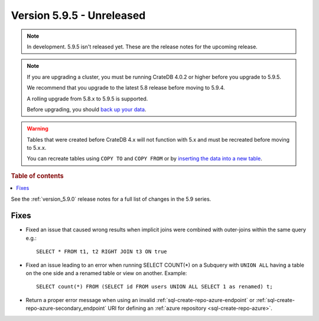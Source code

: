 .. _version_5.9.5:

==========================
Version 5.9.5 - Unreleased
==========================


.. comment 1. Remove the " - Unreleased" from the header above and adjust the ==
.. comment 2. Remove the NOTE below and replace with: "Released on 20XX-XX-XX."
.. comment    (without a NOTE entry, simply starting from col 1 of the line)
.. NOTE::

    In development. 5.9.5 isn't released yet. These are the release notes for
    the upcoming release.

.. NOTE::
    If you are upgrading a cluster, you must be running CrateDB 4.0.2 or higher
    before you upgrade to 5.9.5.

    We recommend that you upgrade to the latest 5.8 release before moving to
    5.9.4.

    A rolling upgrade from 5.8.x to 5.9.5 is supported.

    Before upgrading, you should `back up your data`_.

.. WARNING::

    Tables that were created before CrateDB 4.x will not function with 5.x
    and must be recreated before moving to 5.x.x.

    You can recreate tables using ``COPY TO`` and ``COPY FROM`` or by
    `inserting the data into a new table`_.

.. _back up your data: https://crate.io/docs/crate/reference/en/latest/admin/snapshots.html

.. _inserting the data into a new table: https://crate.io/docs/crate/reference/en/latest/admin/system-information.html#tables-need-to-be-recreated

.. rubric:: Table of contents

.. contents::
   :local:

See the :ref:`version_5.9.0` release notes for a full list of changes in the
5.9 series.

Fixes
=====

- Fixed an issue that caused wrong results when implicit joins were combined
  with outer-joins within the same query e.g.::

      SELECT * FROM t1, t2 RIGHT JOIN t3 ON true

- Fixed an issue leading to an error when running SELECT COUNT(*) on a Subquery
  with ``UNION ALL`` having a table on the one side and a renamed table or view
  on another. Example::

      SELECT count(*) FROM (SELECT id FROM users UNION ALL SELECT 1 as renamed) t;

- Return a proper error message when using an invalid
  :ref:`sql-create-repo-azure-endpoint` or
  :ref:`sql-create-repo-azure-secondary_endpoint` URI for defining an
  :ref:`azure repository <sql-create-repo-azure>`.
